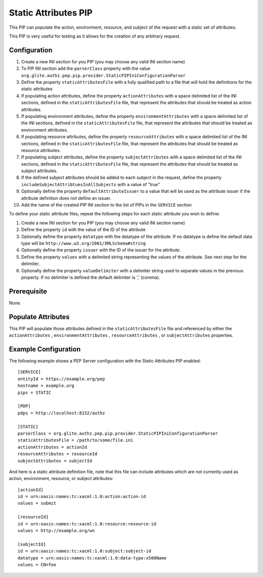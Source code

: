 .. _argus_pep_pip_static_attributes:

Static Attributes PIP
^^^^^^^^^^^^^^^^^^^^^

This PIP can populate the action, environment, resource, and subject of
the request with a static set of attributes.

This PIP is very useful for testing as it allows for the creation of any
arbitrary request.

Configuration
+++++++++++++

#. Create a new INI section for you PIP (you may
   choose any valid INI section name)
#. To PIP INI section add the ``parserClass`` property with the value
   ``org.glite.authz.pep.pip.provider.StaticPIPIniConfigurationParser``
#. Define the property ``staticAttributesFile`` with a fully qualified
   path to a file that will hold the definitions for the static
   attributes
#. If populating action attributes, define the property
   ``actionAttributes`` with a space delimited list of the INI sections,
   defined in the ``staticAttributesFile`` file, that represent the
   attributes that should be treated as action attributes.
#. If populating environment attributes, define the property
   ``environmentAttributes`` with a space delimited list of the INI
   sections, defined in the ``staticAttributesFile`` file, that
   represent the attributes that should be treated as environment
   attributes.
#. If populating resource attributes, define the property
   ``resourceAttributes`` with a space delimited list of the INI
   sections, defined in the ``staticAttributesFile`` file, that
   represent the attributes that should be treated as resource
   attributes.
#. If populating subject attributes, define the property
   ``subjectAttributes`` with a space delimited list of the INI
   sections, defined in the ``staticAttributesFile`` file, that
   represent the attributes that should be treated as subject
   attributes.
#. If the defined subject attributes should be added to each subject in
   the request, define the property
   ``includeSubjectAttribtuesInAllSubjects`` with a value of "true"
#. Optionally define the property ``defaultAttributeIssuer`` to a value
   that will be used as the attribute issuer if the attribute definition
   does not define an issuer.
#. Add the name of the created PIP INI section to the list of PIPs in
   the ``SERVICE`` section

To define your static attribute files, repeat the following steps for
each static attribute you wish to define:

#. Create a new INI section for you PIP (you may
   choose any valid INI section name)
#. Define the property ``id`` with the value of the ID of the attribute
#. Optionally define the property ``datatype`` with the datatype of the
   attribute. If no datatype is define the default data type will be
   ``http://www.w3.org/2001/XMLSchema#string``
#. Optionally define the property ``issuer`` with the ID of the issuer
   for the attribute.
#. Define the property ``values`` with a delimited string representing
   the values of the attribute. See next step for the delimiter.
#. Optionally define the property ``valueDelimiter`` with a delimiter
   string used to separate values in the previous property. If no
   delimiter is defined the default delimiter is ',' (comma).

Prerequisite
++++++++++++

None.

Populate Attributes
+++++++++++++++++++

This PIP will populate those attributes defined in the
``staticAttributesFile`` file and referenced by either the
``actionAttributes`` , ``environmentAttributes`` ,
``resourceAttributes`` , or ``subjectAttributes`` properties.

Example Configuration
+++++++++++++++++++++

The following example shows a PEP Server configuration with the Static
Attributes PIP enabled:

::

    [SERVICE]
    entityId = https://example.org/pep
    hostname = example.org
    pips = STATIC

    [PDP]
    pdps = http://localhost:8152/authz

    [STATIC]
    parserClass = org.glite.authz.pep.pip.provider.StaticPIPIniConfigurationParser
    staticAttributesFile = /path/to/some/file.ini
    actionAttributes = actionId
    resourceAttributes = resourceId
    subjectAttributes = subjectId

And here is a static attribute definition file, note that this file can
include attributes which are not currently used as action, environment,
resource, or subject attributes:

::

    [actionId]
    id = urn:oasis:names:tc:xacml:1.0:action:action-id
    values = submit

    [resourceId]
    id = urn:oasis:names:tc:xacml:1.0:resource:resource-id
    values = http://example.org/wn

    [subjectId]
    id = urn:oasis:names:tc:xacml:1.0:subject:subject-id
    datatype = urn:oasis:names:tc:xacml:1.0:data-type:x500Name
    values = CN=foo

